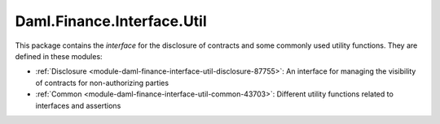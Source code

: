 .. Copyright (c) 2023 Digital Asset (Switzerland) GmbH and/or its affiliates. All rights reserved.
.. SPDX-License-Identifier: Apache-2.0

Daml.Finance.Interface.Util
###########################

This package contains the *interface* for the disclosure of contracts and some commonly used
utility functions. They are defined in these modules:

- :ref:`Disclosure <module-daml-finance-interface-util-disclosure-87755>`:
  An interface for managing the visibility of contracts for non-authorizing parties
- :ref:`Common <module-daml-finance-interface-util-common-43703>`:
  Different utility functions related to interfaces and assertions

